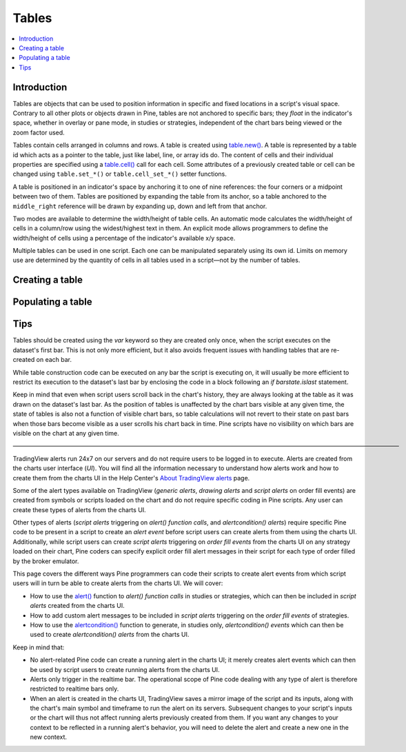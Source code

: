 Tables
======

.. contents:: :local:
    :depth: 3



Introduction
------------

Tables are objects that can be used to position information in specific and fixed locations in a script's visual space. 
Contrary to all other plots or objects drawn in Pine, 
tables are not anchored to specific bars; they *float* in the indicator's space, whether in overlay or pane mode, in studies or strategies,
independent of the chart bars being viewed or the zoom factor used. 

Tables contain cells arranged in columns and rows. A table is created using `table.new() <https://www.tradingview.com/pine-script-reference/v4/#fun_table{dot}new>`__. 
A table is represented by a table id which acts as a pointer to the table, 
just like label, line, or array ids do. The content of cells and their individual properties are specified using a 
`table.cell() <https://www.tradingview.com/pine-script-reference/v4/#fun_table{dot}cell>`__ call for each cell. 
Some attributes of a previously created table or cell can be changed using ``table.set_*()`` or ``table.cell_set_*()`` setter functions.

A table is positioned in an indicator's space by anchoring it to one of nine references: the four corners or a midpoint between two of them. 
Tables are positioned by expanding the table from its anchor, so a table anchored to the ``middle_right`` reference will be drawn by expanding up, 
down and left from that anchor.

Two modes are available to determine the width/height of table cells. 
An automatic mode calculates the width/height of cells in a column/row using the widest/highest text in them. 
An explicit mode allows programmers to define the width/height of cells using a percentage of the indicator's available x/y space.

Multiple tables can be used in one script. Each one can be manipulated separately using its own id. 
Limits on memory use are determined by the quantity of cells in all tables used in a script—not by the number of tables.



Creating a table
----------------


Populating a table
------------------


Tips
----

Tables should be created using the `var` keyword so they are created only once, when the script executes on the dataset's first bar. 
This is not only more efficient, but it also avoids frequent issues with handling tables that are re-created on each bar.

While table construction code can be executed on any bar the script is executing on, 
it will usually be more efficient to restrict its execution to the dataset's last bar by enclosing the code in a block following an `if barstate.islast` statement.

Keep in mind that even when script users scroll back in the chart's history, they are always looking at the table as it was drawn on the dataset's last bar. 
As the position of tables is unaffected by the chart  bars visible at any given time, the state of tables is also not a function of visible chart bars, 
so table calculations will not revert to their state on past bars when those bars become visible as a user scrolls his chart back in time. 
Pine scripts have no visibility on which bars are visible on the chart at any given time.


————————————————————————————————————————————————————————————————


TradingView alerts run 24x7 on our servers and do not require users to be logged in to execute. Alerts are created from the charts user interface (*UI*). 
You will find all the information necessary to understand how alerts work and how to create them from the charts UI in the 
Help Center's `About TradingView alerts <https://www.tradingview.com/?solution=43000520149>`__ page.

Some of the alert types available on TradingView (*generic alerts*, *drawing alerts* and *script alerts* on order fill events) are created from symbols or 
scripts loaded on the chart and do not require specific coding in Pine scripts. Any user can create these types of alerts from the charts UI.

Other types of alerts 
(*script alerts* triggering on *alert() function calls*, and *alertcondition() alerts*) 
require specific Pine code to be present in a script to create an *alert event* before script users can create alerts from them using the charts UI. 
Additionally, while script users can create *script alerts* triggering on *order fill events* from the charts UI on any strategy loaded on their chart, 
Pine coders can specify explicit order fill alert messages in their script for each type of order filled by the broker emulator. 

This page covers the different ways Pine programmers can code their scripts to create alert events 
from which script users will in turn be able to create alerts from the charts UI. 
We will cover:

- How to use the `alert() <https://www.tradingview.com/pine-script-reference/v4/#fun_alert>`__ function to *alert() function calls* 
  in studies or strategies, which can then be included in *script alerts* created from the charts UI.
- How to add custom alert messages to be included in *script alerts* triggering on the *order fill events* of strategies.
- How to use the `alertcondition() <https://www.tradingview.com/pine-script-reference/v4/#fun_alertcondition>`__ function to generate, 
  in studies only, *alertcondition() events* which can then be used to create *alertcondition() alerts* from the charts UI.

Keep in mind that:

- No alert-related Pine code can create a running alert in the charts UI; 
  it merely creates alert events which can then be used by script users to create running alerts from the charts UI.
- Alerts only trigger in the realtime bar. The operational scope of Pine code dealing with any type of alert is therefore restricted to realtime bars only.
- When an alert is created in the charts UI, TradingView saves a mirror image of the script and its inputs, along with the chart's main symbol and timeframe 
  to run the alert on its servers. Subsequent changes to your script's inputs or the chart will thus not affect running alerts previously created from them. 
  If you want any changes to your context to be reflected in a running alert's behavior, 
  you will need to delete the alert and create a new one in the new context.

